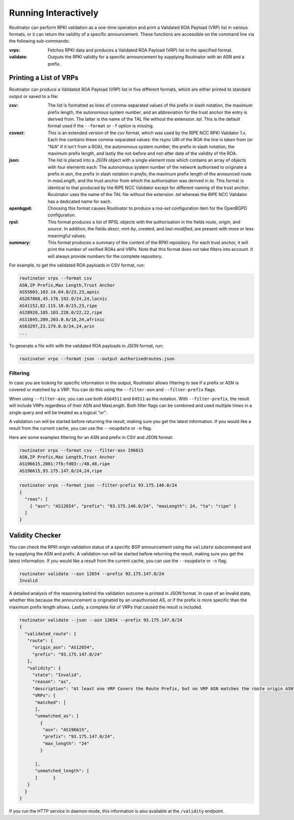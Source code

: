.. _doc_routinator_interactive:

Running Interactively
=====================

Routinator can perform RPKI validation as a one-time operation and print a Validated ROA
Payload (VRP) list in various formats, or it can return the validity of a specific
announcement. These functions are accessible on the command line via the following
sub-commands:

:vrps:
     Fetches RPKI data and produces a Validated ROA Payload (VRP) list in the
     specified format.

:validate:
     Outputs the RPKI validity for a specific announcement by supplying Routinator
     with an ASN and a prefix.

Printing a List of VRPs
-----------------------

Routinator can produce a Validated ROA Payload (VRP) list in five different formats,
which are either printed to standard output or saved to a file:

:csv:
      The list is formatted as lines of comma-separated values of the prefix in
      slash notation, the maximum prefix length, the autonomous system number,
      and an abbreviation for the trust anchor the entry is derived from. The
      latter is the name of the TAL file  without the extension *.tal*. This is
      the default format used if the ``--format`` or ``-f`` option is missing.
:csvext:
      This is an extended version of the *csv* format, which was used by the RIPE
      NCC RPKI Validator 1.x. Each line contains these comma-separated values: the
      rsync URI of the ROA the line is taken from (or "N/A" if it isn't from a ROA),
      the autonomous system number, the prefix in slash notation, the maximum prefix
      length, and lastly the not-before and not-after date of the validity of the ROA.
:json:
      The list is placed into a JSON object with a single  element *roas* which
      contains an array of objects with four elements each: The autonomous system
      number of  the  network  authorised to originate a prefix in *asn*, the prefix
      in slash notation in *prefix*, the maximum prefix length of the announced route
      in *maxLength*, and the trust anchor from which the authorisation was derived
      in *ta*. This format is identical to that produced by the RIPE NCC Validator
      except for different naming of the trust anchor. Routinator uses the name
      of the TAL file without the extension *.tal* whereas the RIPE NCC Validator
      has a dedicated name for each.
:openbgpd:
      Choosing  this format causes Routinator to produce a *roa-set*
      configuration item for the OpenBGPD configuration.
:rpsl:
      This format produces a list of RPSL objects with the authorisation in the
      fields *route*, *origin*, and *source*. In addition, the fields *descr*,
      *mnt-by*, *created*, and *last-modified*, are present with more or less
      meaningful values.
:summary:
      This format produces a summary of the content of the RPKI repository. For
      each trust anchor, it will print the number of verified ROAs and VRPs. Note
      that this format does not take filters into account. It will always provide
      numbers for the complete repository.

For example, to get the validated ROA payloads in CSV format, run:

.. code-block:: bash

   routinator vrps --format csv
   ASN,IP Prefix,Max Length,Trust Anchor
   AS55803,103.14.64.0/23,23,apnic
   AS267868,45.176.192.0/24,24,lacnic
   AS41152,82.115.18.0/23,23,ripe
   AS28920,185.103.228.0/22,22,ripe
   AS11845,209.203.0.0/18,24,afrinic
   AS63297,23.179.0.0/24,24,arin
   ...

To generate a file with with the validated ROA payloads in JSON format, run:

.. code-block:: bash

   routinator vrps --format json --output authorisedroutes.json

Filtering
"""""""""

In case you are looking for specific information in the output, Routinator allows
filtering to see if a prefix or ASN is covered or matched by a VRP. You can do this
using the ``--filter-asn`` and ``--filter-prefix`` flags.

When using ``--filter-asn``, you can use both ``AS64511`` and ``64511`` as the notation.
With ``--filter-prefix``, the result will include VRPs regardless of their
ASN and MaxLength. Both filter flags can be combined and used multiple times in a
single query and will be treated as a logical *"or"*.

A validation run will be started before returning the result, making sure you get the
latest information. If you would like a result from the current cache, you can use the ``--noupdate`` or ``-n`` flag.

Here are some examples filtering for an ASN and prefix in CSV and JSON format:

.. code-block:: bash

   routinator vrps --format csv --filter-asn 196615
   ASN,IP Prefix,Max Length,Trust Anchor
   AS196615,2001:7fb:fd03::/48,48,ripe
   AS196615,93.175.147.0/24,24,ripe

.. code-block:: text

   routinator vrps --format json --filter-prefix 93.175.146.0/24
   {
     "roas": [
       { "asn": "AS12654", "prefix": "93.175.146.0/24", "maxLength": 24, "ta": "ripe" }
     ]
   }

Validity Checker
----------------

You can check the RPKI origin validation status of a specific BGP announcement using the
``validate`` subcommand and by supplying the ASN and prefix. A validation run will be
started before returning the result, making sure you get the latest information. If you
would like a result from the current cache, you can use the ``--noupdate`` or ``-n``
flag.

.. code-block:: bash

   routinator validate --asn 12654 --prefix 93.175.147.0/24
   Invalid

A detailed analysis of the reasoning behind the validation outcome is printed in JSON
format. In case of an Invalid state, whether this because the announcement is originated
by an unauthorised AS, or if the prefix is more specific than the maximum prefix
length allows. Lastly, a complete list of VRPs that caused the result is included.

.. code-block:: text

   routinator validate --json --asn 12654 --prefix 93.175.147.0/24
   {
     "validated_route": {
      "route": {
        "origin_asn": "AS12654",
        "prefix": "93.175.147.0/24"
      },
      "validity": {
        "state": "Invalid",
        "reason": "as",
        "description": "At least one VRP Covers the Route Prefix, but no VRP ASN matches the route origin ASN",
        "VRPs": {
         "matched": [
         ],
         "unmatched_as": [
           {
            "asn": "AS196615",
            "prefix": "93.175.147.0/24",
            "max_length": "24"
           }

         ],
         "unmatched_length": [
         ]      }
      }
     }
   }

If you run the HTTP service in daemon mode, this information is also available at
the ``/validity`` endpoint.
